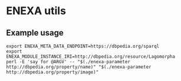 * ENEXA utils
** Example usage
#+begin_src shell :results output silent
export ENEXA_META_DATA_ENDPOINT=https://dbpedia.org/sparql
export ENEXA_MODULE_INSTANCE_IRI=http://dbpedia.org/resource/Lagomorpha
perl -E 'say for @ARGV' -- "$(./enexa-parameter http://dbpedia.org/property/name)" "$(./enexa-parameter http://dbpedia.org/property/image)"
#+end_src
